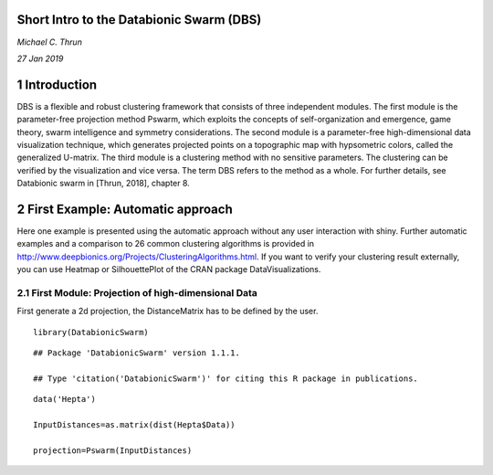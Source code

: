 .. DatabionicSwarm documentation master file, created by
   sphinx-quickstart on Wed Sep 11 20:29:54 2019.
   You can adapt this file completely to your liking, but it should at least
   contain the root `toctree` directive.

*****************************************
Short Intro to the Databionic Swarm (DBS)
*****************************************

*Michael C. Thrun*

*27 Jan 2019*

***************
1 Introduction
***************

DBS is a flexible and robust clustering framework that consists of three independent modules. The first module is the parameter-free projection method Pswarm, which exploits the concepts of self-organization and emergence, game theory, swarm intelligence and symmetry considerations. The second module is a parameter-free high-dimensional data visualization technique, which generates projected points on a topographic map with hypsometric colors, called the generalized U-matrix. The third module is a clustering method with no sensitive parameters. The clustering can be verified by the visualization and vice versa. The term DBS refers to the method as a whole. For further details, see Databionic swarm in [Thrun, 2018], chapter 8.

***********************************
2 First Example: Automatic approach
***********************************

Here one example is presented using the automatic approach without any user interaction with shiny. Further automatic examples and a comparison to 26 common clustering algorithms is provided in http://www.deepbionics.org/Projects/ClusteringAlgorithms.html. If you want to verify your clustering result externally, you can use Heatmap or SilhouettePlot of the CRAN package DataVisualizations.

2.1 First Module: Projection of high-dimensional Data
#####################################################

First generate a 2d projection, the DistanceMatrix has to be defined by the user.
::

	library(DatabionicSwarm)

::
	
	## Package 'DatabionicSwarm' version 1.1.1.
	
	## Type 'citation('DatabionicSwarm')' for citing this R package in publications.

::

	data('Hepta')
	
	InputDistances=as.matrix(dist(Hepta$Data))
	
	projection=Pswarm(InputDistances)
